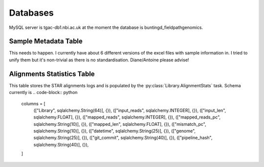 Databases
==============

MySQL server is tgac-db1.nbi.ac.uk at the moment the database is buntingd_fieldpathgenomics.

Sample Metadata Table
--------------------------
This needs to happen.
I currently have about 6 different versions of the excel files with sample information in.
I tried to unify them but it's non-trivial as there is no standardisation.
Diane/Antoine please advise!


Alignments Statistics Table
----------------------------

This table stores the STAR alignments logs and is populated by the :py:class:`Library.AlignmentStats` task.
Schema currently is .. code-block:: python

    columns = [
        (["Library", sqlalchemy.String(64)], {}),
        (["input_reads", sqlalchemy.INTEGER], {}),
        (["input_len", sqlalchemy.FLOAT], {}),
        (["mapped_reads", sqlalchemy.INTEGER], {}),
        (["mapped_reads_pc", sqlalchemy.String(10)], {}),
        (["mapped_len", sqlalchemy.FLOAT], {}),
        (["mismatch_pc", sqlalchemy.String(10)], {}),
        (["datetime", sqlalchemy.String(25)], {}), 
        (["genome", sqlalchemy.String(25)], {}),
        (["git_commit", sqlalchemy.String(40)], {}),
        (["pipeline_hash", sqlalchemy.String(40)], {}),
    ]


